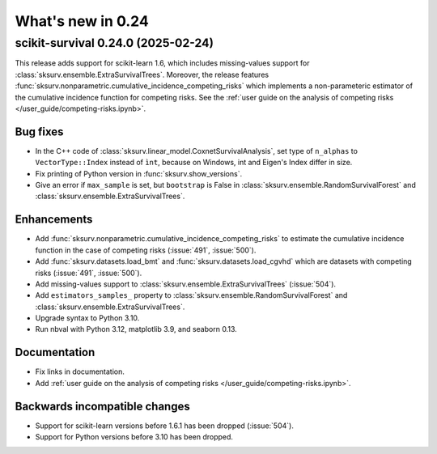 .. _release_notes_0_24:

What's new in 0.24
==================

scikit-survival 0.24.0 (2025-02-24)
-----------------------------------

This release adds support for scikit-learn 1.6, which includes missing-values support
for :class:`sksurv.ensemble.ExtraSurvivalTrees`.
Moreover, the release features :func:`sksurv.nonparametric.cumulative_incidence_competing_risks`
which implements a non-parameteric estimator of the cumulative incidence function
for competing risks.
See the :ref:`user guide on the analysis of competing risks </user_guide/competing-risks.ipynb>`.

Bug fixes
^^^^^^^^^
- In the C++ code of :class:`sksurv.linear_model.CoxnetSurvivalAnalysis`, set type of ``n_alphas``
  to ``VectorType::Index`` instead of ``ìnt``, because on Windows,
  int and Eigen's Index differ in size.
- Fix printing of Python version in :func:`sksurv.show_versions`.
- Give an error if ``max_sample`` is set, but ``bootstrap`` is False in
  :class:`sksurv.ensemble.RandomSurvivalForest` and
  :class:`sksurv.ensemble.ExtraSurvivalTrees`.

Enhancements
^^^^^^^^^^^^
- Add :func:`sksurv.nonparametric.cumulative_incidence_competing_risks` to estimate
  the cumulative incidence function in the case of competing risks (:issue:`491`, :issue:`500`).
- Add :func:`sksurv.datasets.load_bmt` and :func:`sksurv.datasets.load_cgvhd` which are
  datasets with competing risks (:issue:`491`, :issue:`500`).
- Add missing-values support to :class:`sksurv.ensemble.ExtraSurvivalTrees` (:issue:`504`).
- Add ``estimators_samples_`` property to :class:`sksurv.ensemble.RandomSurvivalForest` and
  :class:`sksurv.ensemble.ExtraSurvivalTrees`.
- Upgrade syntax to Python 3.10.
- Run nbval with Python 3.12, matplotlib 3.9, and seaborn 0.13.

Documentation
^^^^^^^^^^^^^
- Fix links in documentation.
- Add :ref:`user guide on the analysis of competing risks </user_guide/competing-risks.ipynb>`.

Backwards incompatible changes
^^^^^^^^^^^^^^^^^^^^^^^^^^^^^^
- Support for scikit-learn versions before 1.6.1 has been dropped (:issue:`504`).
- Support for Python versions before 3.10 has been dropped.
